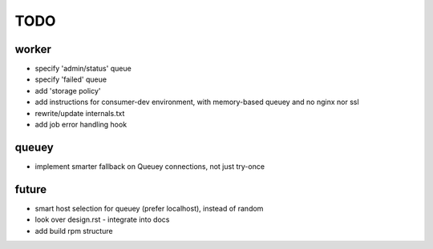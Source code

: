 TODO
====

worker
------

- specify 'admin/status' queue
- specify 'failed' queue
- add 'storage policy'
- add instructions for consumer-dev environment, with memory-based queuey
  and no nginx nor ssl
- rewrite/update internals.txt
- add job error handling hook

queuey
------

- implement smarter fallback on Queuey connections, not just try-once

future
------

- smart host selection for queuey (prefer localhost), instead of random
- look over design.rst - integrate into docs
- add build rpm structure
